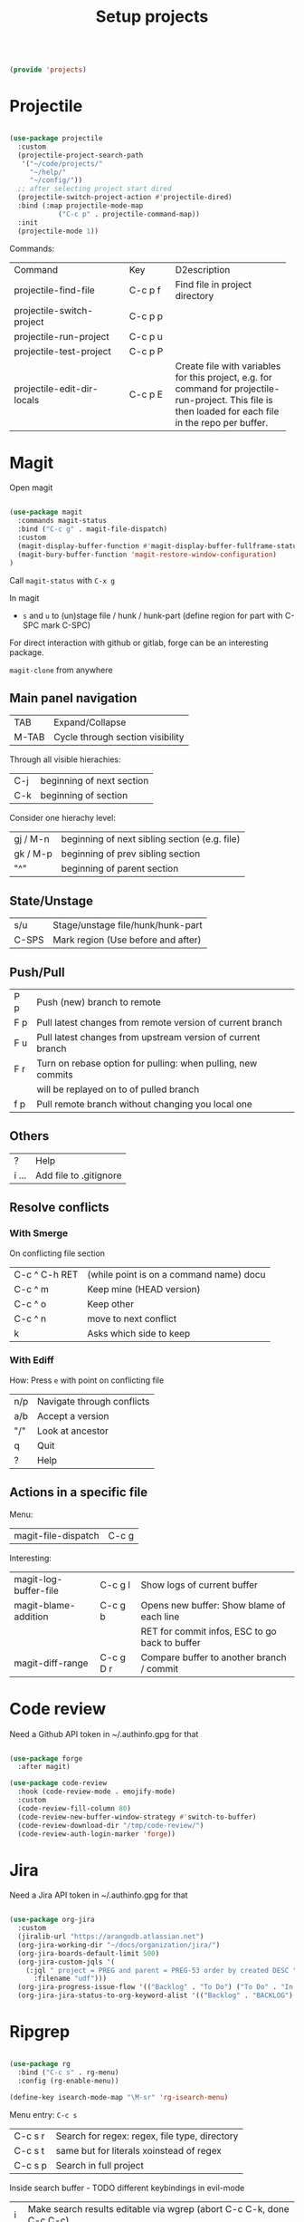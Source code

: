 #+TITLE: Setup projects
#+PROPERTY: header-args:emacs-lisp :tangle ~/.emacs.d/lisp/projects.el
#+PROPERTY: header-args :mkdirp yes

#+begin_src emacs-lisp
  
  (provide 'projects)
  
#+end_src

* Projectile

#+begin_src emacs-lisp
  
  (use-package projectile
    :custom
    (projectile-project-search-path
     '("~/code/projects/"
       "~/help/"
       "~/config/"))
    ;; after selecting project start dired
    (projectile-switch-project-action #'projectile-dired)
    :bind (:map projectile-mode-map
              ("C-c p" . projectile-command-map))
    :init
    (projectile-mode 1))
  
#+end_src

Commands:
+----------------------------+-----------+----------------------------+
| Command                    | Key       | D2escription               |
+----------------------------+-----------+----------------------------+
| projectile-find-file       | C-c p f   |Find file in project        |
|                            |           |directory                   |
+----------------------------+-----------+----------------------------+
| projectile-switch-project  | C-c p p   |                            |
+----------------------------+-----------+----------------------------+
| projectile-run-project     | C-c p u   |                            |
+----------------------------+-----------+----------------------------+
| projectile-test-project    | C-c p P   |                            |
+----------------------------+-----------+----------------------------+
| projectile-edit-dir-locals | C-c p E   |Create file with variables  |
|                            |           |for this project, e.g. for  |
|                            |           |command for                 |
|                            |           |projectile-run-project. This|
|                            |           |file is then loaded for each|
|                            |           |file in the repo per buffer.|
|                            |           |                            |
|                            |           |                            |
|                            |           |                            |
+----------------------------+-----------+----------------------------+

* Magit

Open magit 
#+begin_src emacs-lisp

  (use-package magit
    :commands magit-status
    :bind ("C-c g" . magit-file-dispatch)
    :custom
    (magit-display-buffer-function #'magit-display-buffer-fullframe-status-v1)
    (magit-bury-buffer-function 'magit-restore-window-configuration)
  )

#+end_src

Call ~magit-status~ with ~C-x g~

In magit
- ~s~ and ~u~ to (un)stage file / hunk / hunk-part (define region for part with C-SPC mark C-SPC)
For direct interaction with github or gitlab, forge can be an interesting package.

  ~magit-clone~ from anywhere
    
** Main panel navigation
| TAB   | Expand/Collapse                  |
| M-TAB | Cycle through section visibility |
Through all visible hierachies:
| C-j | beginning of next section |
| C-k | beginning of section      |
Consider one hierachy level:
| gj / M-n | beginning of next sibling section (e.g. file) |
| gk / M-p | beginning of prev sibling section             |
| "^"      | beginning of parent section                   |

** State/Unstage
| s/u   | Stage/unstage file/hunk/hunk-part  |
| C-SPS | Mark region (Use before and after) |

** Push/Pull
| P p | Push (new) branch to remote                                  |
| F p | Pull latest changes from remote version of current branch    |
| F u | Pull latest changes from upstream version of current branch  |
| F r | Turn on rebase option for pulling: when pulling, new commits |
|     | will be replayed on to of pulled branch                      |
| f p | Pull remote branch without changing you local one            |

** Others
| ?     | Help                   |
| i ... | Add file to .gitignore |

** Resolve conflicts
*** With Smerge
On conflicting file section
| C-c ^ C-h RET | (while point is on a command name) docu |
| C-c ^ m       | Keep mine (HEAD version)                |
| C-c ^ o       | Keep other                              |
| C-c ^ n       | move to next conflict                   |
| k             | Asks which side to keep                 |

*** With Ediff
How: Press ~e~ with point on conflicting file
| n/p | Navigate through conflicts |
| a/b | Accept a version           |
| "/" | Look at ancestor           |
| q   | Quit                       |
| ?   | Help                       |

** Actions in a specific file

Menu:
| magit-file-dispatch | C-c g   |

Interesting:
| magit-log-buffer-file | C-c g l   | Show logs of current buffer                    |
| magit-blame-addition  | C-c g b   | Opens new buffer: Show blame of each line      |
|                       |           | RET for commit infos, ESC to go back to buffer |
| magit-diff-range      | C-c g D r | Compare buffer to another branch / commit      |

* Code review

Need a Github API token in ~/.authinfo.gpg for that
#+begin_src emacs-lisp
  
  (use-package forge
    :after magit)
  
  (use-package code-review
    :hook (code-review-mode . emojify-mode)
    :custom 
    (code-review-fill-column 80)
    (code-review-new-buffer-window-strategy #'switch-to-buffer)
    (code-review-download-dir "/tmp/code-review/")
    (code-review-auth-login-marker 'forge))

#+end_src

* Jira

Need a Jira API token in ~/.authinfo.gpg for that
#+begin_src emacs-lisp

  (use-package org-jira
    :custom
    (jiralib-url "https://arangodb.atlassian.net")
    (org-jira-working-dir "~/docs/organization/jira/")
    (org-jira-boards-default-limit 500)
    (org-jira-custom-jqls '(
      (:jql " project = PREG and parent = PREG-53 order by created DESC "
        :filename "udf")))
    (org-jira-progress-issue-flow '(("Backlog" . "To Do") ("To Do" . "In Progress") ("In Progress" . "Review") ("Review" . "Done")))
    (org-jira-jira-status-to-org-keyword-alist '(("Backlog" . "BACKLOG") ("To Do" . "TODO") ("In Progress" . "IN PROGRESS") ("Review" . "REVIEW") ("Done" . "DONE") ("OnHold" . "ONHOLD"))))

#+end_src

* Ripgrep

#+begin_src emacs-lisp

  (use-package rg
    :bind ("C-c s" . rg-menu)
    :config (rg-enable-menu))

  (define-key isearch-mode-map "\M-sr" 'rg-isearch-menu)

#+end_src

Menu entry: ~C-c s~
| C-c s r | Search for regex: regex, file type, directory |
| C-c s t | same but for literals xoinstead of regex      |
| C-c s p | Search in full project                        |

Inside search buffer - TODO different keybindings in evil-mode
| i | Make search results editable via wgrep (abort C-c C-k, done C-c C-c) |
| s | Save rg-buffer to unique new name (C-c s s from outside buffer)      |
